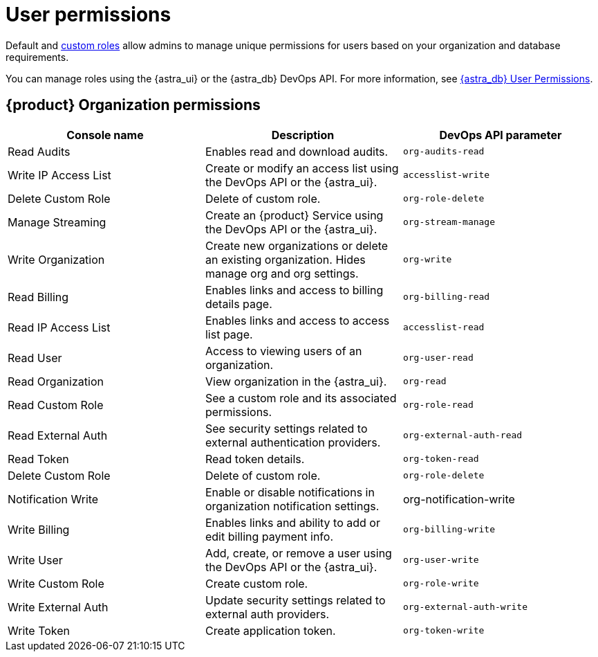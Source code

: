 = User permissions
:page-tag: astra-streaming,security,secure,pulsar

Default and xref:astream-custom-roles.adoc[custom roles] allow admins to manage unique permissions for users based on your organization and database requirements.

You can manage roles using the {astra_ui} or the {astra_db} DevOps API.
For more information, see https://docs.datastax.com/en/astra/docs/user-permissions.html[{astra_db} User Permissions].

== {product} Organization permissions

[cols="1,1,1"]
|===
|Console name |Description |DevOps API parameter

|Read Audits
|Enables read and download audits.
|`org-audits-read`

|Write IP Access List
|Create or modify an access list using the DevOps API or the {astra_ui}.
|`accesslist-write`

|Delete Custom Role
|Delete of custom role.
|`org-role-delete`

|Manage Streaming
|Create an {product} Service using the DevOps API or the {astra_ui}.
|`org-stream-manage`

|Write Organization
|Create new organizations or delete an existing organization. Hides manage org and org settings.
|`org-write`

|Read Billing
|Enables links and access to billing details page.
|`org-billing-read`

|Read IP Access List
|Enables links and access to access list page.
|`accesslist-read`

|Read User
|Access to viewing users of an organization.
|`org-user-read`

|Read Organization
|View organization in the {astra_ui}.
|`org-read`

|Read Custom Role
|See a custom role and its associated permissions.
|`org-role-read`

|Read External Auth
|See security settings related to external authentication providers.
|`org-external-auth-read`

|Read Token
|Read token details.
|`org-token-read`

|Delete Custom Role
|Delete of custom role.
|`org-role-delete`

|Notification Write
|Enable or disable notifications in organization notification settings.
|org-notification-write
|Write Billing
|Enables links and ability to add or edit billing payment info.
|`org-billing-write`

|Write User
|Add, create, or remove a user using the DevOps API or the {astra_ui}.
|`org-user-write`

|Write Custom Role
|Create custom role.
|`org-role-write`

|Write External Auth
|Update security settings related to external auth providers.
|`org-external-auth-write`

|Write Token
|Create application token.
|`org-token-write`

|===